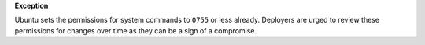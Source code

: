 **Exception**

Ubuntu sets the permissions for system commands to ``0755`` or less already.
Deployers are urged to review these permissions for changes over time as they
can be a sign of a compromise.
